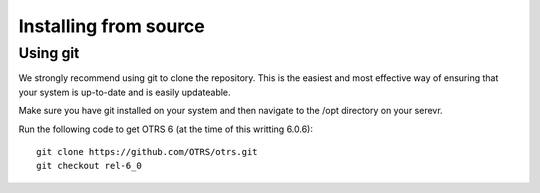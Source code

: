 Installing from source
======================

Using git
+++++++++

We strongly recommend using git to clone the repository. This is the easiest and most effective way of ensuring that your system is up-to-date and is easily updateable.

Make sure you have git installed on your system and then navigate to the /opt directory on your serevr.

Run the following code to get OTRS 6 (at the time of this writting 6.0.6):

::

   git clone https://github.com/OTRS/otrs.git
   git checkout rel-6_0 


